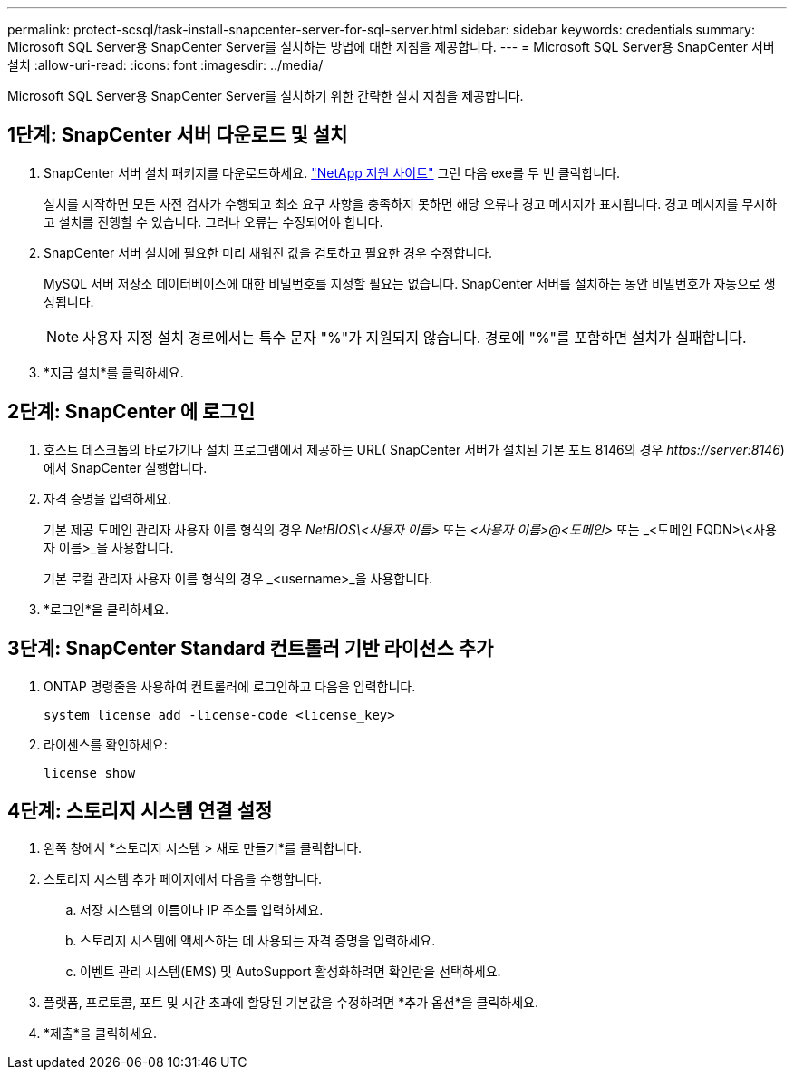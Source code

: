 ---
permalink: protect-scsql/task-install-snapcenter-server-for-sql-server.html 
sidebar: sidebar 
keywords: credentials 
summary: Microsoft SQL Server용 SnapCenter Server를 설치하는 방법에 대한 지침을 제공합니다. 
---
= Microsoft SQL Server용 SnapCenter 서버 설치
:allow-uri-read: 
:icons: font
:imagesdir: ../media/


[role="lead"]
Microsoft SQL Server용 SnapCenter Server를 설치하기 위한 간략한 설치 지침을 제공합니다.



== 1단계: SnapCenter 서버 다운로드 및 설치

. SnapCenter 서버 설치 패키지를 다운로드하세요. https://mysupport.netapp.com/site/products/all/details/snapcenter/downloads-tab["NetApp 지원 사이트"^] 그런 다음 exe를 두 번 클릭합니다.
+
설치를 시작하면 모든 사전 검사가 수행되고 최소 요구 사항을 충족하지 못하면 해당 오류나 경고 메시지가 표시됩니다.  경고 메시지를 무시하고 설치를 진행할 수 있습니다. 그러나 오류는 수정되어야 합니다.

. SnapCenter 서버 설치에 필요한 미리 채워진 값을 검토하고 필요한 경우 수정합니다.
+
MySQL 서버 저장소 데이터베이스에 대한 비밀번호를 지정할 필요는 없습니다.  SnapCenter 서버를 설치하는 동안 비밀번호가 자동으로 생성됩니다.

+

NOTE: 사용자 지정 설치 경로에서는 특수 문자 "%"가 지원되지 않습니다.  경로에 "%"를 포함하면 설치가 실패합니다.

. *지금 설치*를 클릭하세요.




== 2단계: SnapCenter 에 로그인

. 호스트 데스크톱의 바로가기나 설치 프로그램에서 제공하는 URL( SnapCenter 서버가 설치된 기본 포트 8146의 경우 _\https://server:8146_)에서 SnapCenter 실행합니다.
. 자격 증명을 입력하세요.
+
기본 제공 도메인 관리자 사용자 이름 형식의 경우 _NetBIOS\<사용자 이름>_ 또는 _<사용자 이름>@<도메인>_ 또는 _<도메인 FQDN>\<사용자 이름>_을 사용합니다.

+
기본 로컬 관리자 사용자 이름 형식의 경우 _<username>_을 사용합니다.

. *로그인*을 클릭하세요.




== 3단계: SnapCenter Standard 컨트롤러 기반 라이선스 추가

. ONTAP 명령줄을 사용하여 컨트롤러에 로그인하고 다음을 입력합니다.
+
`system license add -license-code <license_key>`

. 라이센스를 확인하세요:
+
`license show`





== 4단계: 스토리지 시스템 연결 설정

. 왼쪽 창에서 *스토리지 시스템 > 새로 만들기*를 클릭합니다.
. 스토리지 시스템 추가 페이지에서 다음을 수행합니다.
+
.. 저장 시스템의 이름이나 IP 주소를 입력하세요.
.. 스토리지 시스템에 액세스하는 데 사용되는 자격 증명을 입력하세요.
.. 이벤트 관리 시스템(EMS) 및 AutoSupport 활성화하려면 확인란을 선택하세요.


. 플랫폼, 프로토콜, 포트 및 시간 초과에 할당된 기본값을 수정하려면 *추가 옵션*을 클릭하세요.
. *제출*을 클릭하세요.

